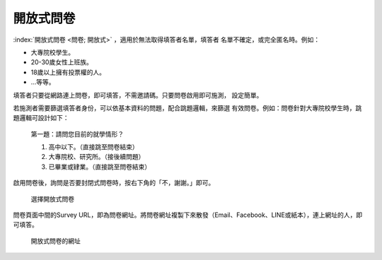 開放式問卷
----------

:index:`開放式問卷 <問卷; 開放式>` ，適用於無法取得填答者名單，填答者
名單不確定，或完全匿名時。例如：

- 大專院校學生。
- 20-30歲女性上班族。
- 18歲以上擁有投票權的人。
- …等等。

填答者只要從網路連上問卷，即可填答，不需邀請碼。只要問卷啟用即可施測，
設定簡單。

若施測者需要篩選填答者身份，可以依基本資料的問題，配合跳題邏輯，來篩選
有效問卷。例如：問卷針對大專院校學生時，跳題邏輯可設計如下：

    第一題：請問您目前的就學情形？

    1. 高中以下。（直接跳至問卷結束）

    2. 大專院校、研究所。（接後續問題）

    3. 已畢業或肄業。（直接跳至問卷結束）

啟用問卷後，詢問是否要封閉式問卷時，按右下角的「不，謝謝。」即可。

.. figure:: images/04-02-open-01.png
    :alt: 選擇開放式問卷
    :scale: 60%

    選擇開放式問卷

問卷頁面中間的Survey URL，即為問卷網址。將問卷網址複製下來散發（Email、Facebook、LINE或紙本），連上網址的人，即可填答。

.. figure:: images/04-02-open-02.png
    :alt: 開放式問卷的網址
    :scale: 60%

    開放式問卷的網址
